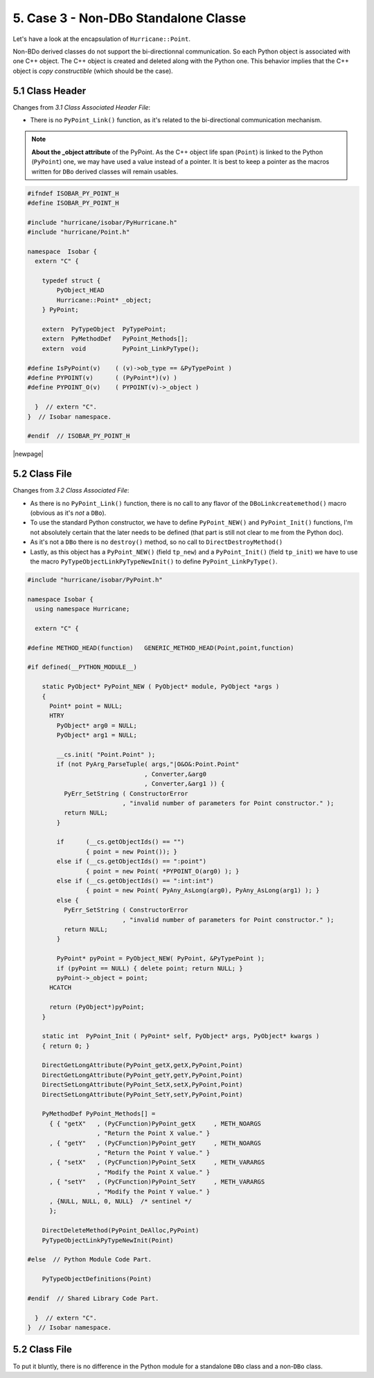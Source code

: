 .. -*- Mode: rst -*-


5. Case 3 - Non-DBo Standalone Classe
=======================================

Let's have a look at the encapsulation of ``Hurricane::Point``.

Non-BDo derived classes do not support the bi-directionnal communication.
So each Python object is associated with one C++ object. The C++ object
is created and deleted along with the Python one. This behavior implies
that the C++ object is *copy constructible* (which should be the case).


5.1 Class Header
~~~~~~~~~~~~~~~~~~

Changes from `3.1 Class Associated Header File`:

* There is no ``PyPoint_Link()`` function, as it's related to the
  bi-directional communication mechanism.

.. note::
   **About the _object attribute** of the PyPoint. As the C++ object life span
   (``Point``) is linked to the Python (``PyPoint``) one, we may have used a
   value instead of a pointer. It is best to keep a pointer as the macros
   written for ``DBo`` derived classes will remain usables. 


.. code-block:: c++

   #ifndef ISOBAR_PY_POINT_H
   #define ISOBAR_PY_POINT_H
   
   #include "hurricane/isobar/PyHurricane.h"
   #include "hurricane/Point.h"
   
   namespace  Isobar {
     extern "C" {
   
       typedef struct {
           PyObject_HEAD
           Hurricane::Point* _object;
       } PyPoint;
   
       extern  PyTypeObject  PyTypePoint;
       extern  PyMethodDef   PyPoint_Methods[];
       extern  void          PyPoint_LinkPyType();
   
   #define IsPyPoint(v)    ( (v)->ob_type == &PyTypePoint )
   #define PYPOINT(v)      ( (PyPoint*)(v) )
   #define PYPOINT_O(v)    ( PYPOINT(v)->_object )
   
     }  // extern "C".
   }  // Isobar namespace.
   
   #endif  // ISOBAR_PY_POINT_H

|newpage|


5.2 Class File
~~~~~~~~~~~~~~~~

Changes from `3.2 Class Associated File`:

* As there is no ``PyPoint_Link()`` function, there is no call to any
  flavor of the ``DBoLinkcreatemethod()`` macro (obvious as it's *not*
  a ``DBo``).

* To use the standard Python constructor, we have to define ``PyPoint_NEW()``
  and ``PyPoint_Init()`` functions, I'm not absolutely certain that the later
  needs to be defined (that part is still not clear to me from the Python doc).

* As it's not a ``DBo`` there is no ``destroy()`` method, so no call to
  ``DirectDestroyMethod()``

* Lastly, as this object has a ``PyPoint_NEW()`` (field ``tp_new``) and
  a ``PyPoint_Init()`` (field ``tp_init``) we have to use the macro
  ``PyTypeObjectLinkPyTypeNewInit()`` to define ``PyPoint_LinkPyType()``.


.. code-block:: c++

   #include "hurricane/isobar/PyPoint.h"
   
   namespace Isobar {
     using namespace Hurricane;
   
     extern "C" {
   
   #define METHOD_HEAD(function)   GENERIC_METHOD_HEAD(Point,point,function)
   
   #if defined(__PYTHON_MODULE__)
   
       static PyObject* PyPoint_NEW ( PyObject* module, PyObject *args )
       {
         Point* point = NULL;
         HTRY
           PyObject* arg0 = NULL;
           PyObject* arg1 = NULL;
           
           __cs.init( "Point.Point" );
           if (not PyArg_ParseTuple( args,"|O&O&:Point.Point"
                                   , Converter,&arg0
                                   , Converter,&arg1 )) {
             PyErr_SetString ( ConstructorError
                             , "invalid number of parameters for Point constructor." );
             return NULL;
           }
           
           if      (__cs.getObjectIds() == "")
                   { point = new Point()); }
           else if (__cs.getObjectIds() == ":point")
                   { point = new Point( *PYPOINT_O(arg0) ); }
           else if (__cs.getObjectIds() == ":int:int")
                   { point = new Point( PyAny_AsLong(arg0), PyAny_AsLong(arg1) ); }
           else {
             PyErr_SetString ( ConstructorError
                             , "invalid number of parameters for Point constructor." );
             return NULL;
           }
           
           PyPoint* pyPoint = PyObject_NEW( PyPoint, &PyTypePoint );
           if (pyPoint == NULL) { delete point; return NULL; }
           pyPoint->_object = point;
         HCATCH
       
         return (PyObject*)pyPoint;
       }
       
       static int  PyPoint_Init ( PyPoint* self, PyObject* args, PyObject* kwargs )
       { return 0; }
       
       DirectGetLongAttribute(PyPoint_getX,getX,PyPoint,Point)
       DirectGetLongAttribute(PyPoint_getY,getY,PyPoint,Point)
       DirectSetLongAttribute(PyPoint_SetX,setX,PyPoint,Point)
       DirectSetLongAttribute(PyPoint_SetY,setY,PyPoint,Point)
       
       PyMethodDef PyPoint_Methods[] =
         { { "getX"   , (PyCFunction)PyPoint_getX     , METH_NOARGS
                      , "Return the Point X value." }
         , { "getY"   , (PyCFunction)PyPoint_getY     , METH_NOARGS 
                      , "Return the Point Y value." }
         , { "setX"   , (PyCFunction)PyPoint_SetX     , METH_VARARGS
                      , "Modify the Point X value." }
         , { "setY"   , (PyCFunction)PyPoint_SetY     , METH_VARARGS
                      , "Modify the Point Y value." }
         , {NULL, NULL, 0, NULL}  /* sentinel */
         };
       
       DirectDeleteMethod(PyPoint_DeAlloc,PyPoint)
       PyTypeObjectLinkPyTypeNewInit(Point)
   
   #else  // Python Module Code Part.
   
       PyTypeObjectDefinitions(Point)
   
   #endif  // Shared Library Code Part.
   
     }  // extern "C".
   }  // Isobar namespace.


5.2 Class File
~~~~~~~~~~~~~~~~

To put it bluntly, there is no difference in the Python module for
a standalone ``DBo`` class and a non-``DBo`` class.
